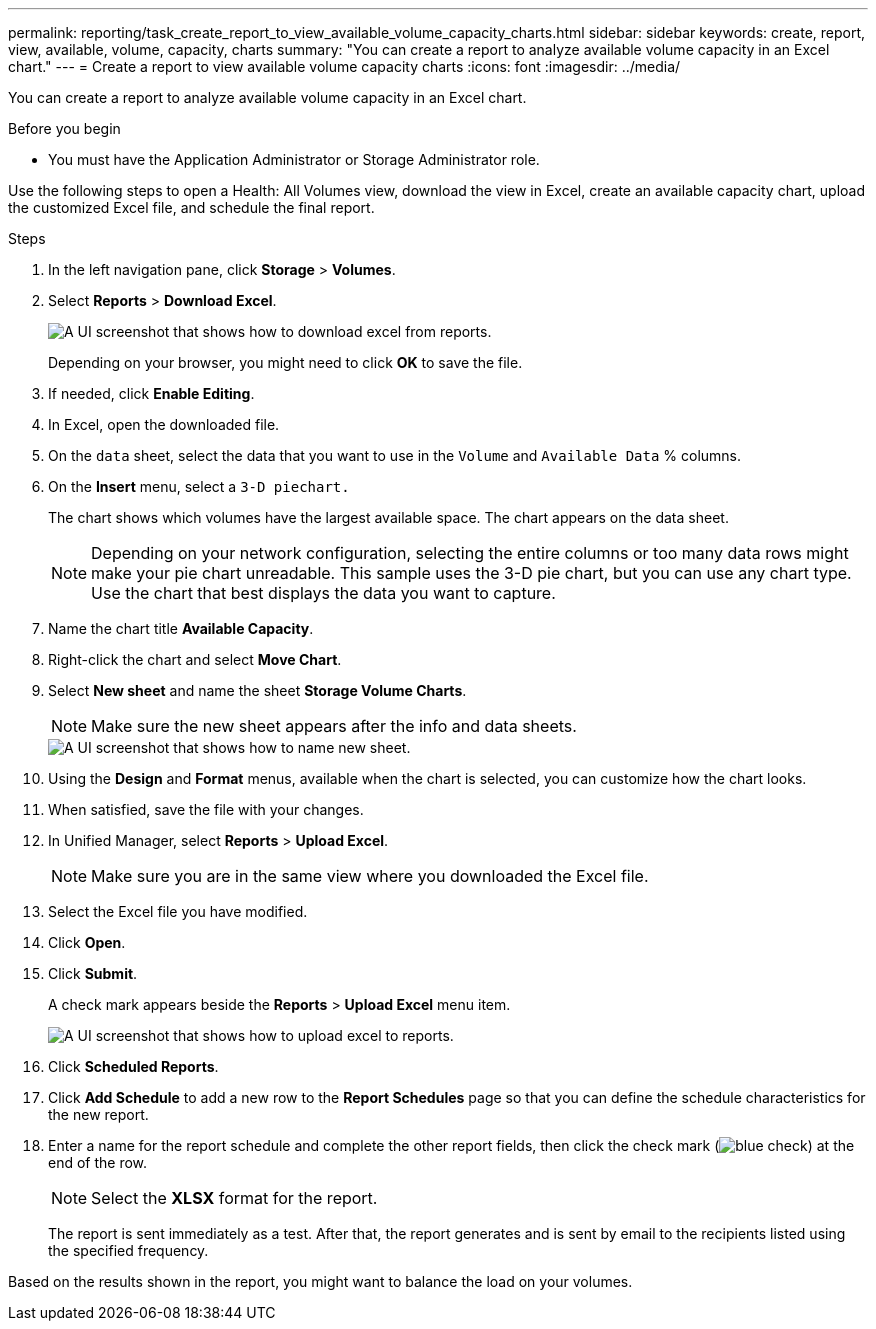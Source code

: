 ---
permalink: reporting/task_create_report_to_view_available_volume_capacity_charts.html
sidebar: sidebar
keywords: create, report, view, available, volume, capacity, charts
summary: "You can create a report to analyze available volume capacity in an Excel chart."
---
= Create a report to view available volume capacity charts
:icons: font
:imagesdir: ../media/

[.lead]
You can create a report to analyze available volume capacity in an Excel chart.

.Before you begin

* You must have the Application Administrator or Storage Administrator role.

Use the following steps to open a Health: All Volumes view, download the view in Excel, create an available capacity chart, upload the customized Excel file, and schedule the final report.

.Steps

. In the left navigation pane, click *Storage* > *Volumes*.
. Select *Reports* > *Download Excel*.
+
image::../media/download_excel_menu.png[A UI screenshot that shows how to download excel from reports.]
+
Depending on your browser, you might need to click *OK* to save the file.

. If needed, click *Enable Editing*.
. In Excel, open the downloaded file.
. On the `data` sheet, select the data that you want to use in the `Volume` and `Available Data` % columns.
. On the *Insert* menu, select a `3-D piechart.`
+
The chart shows which volumes have the largest available space. The chart appears on the data sheet.
+
[NOTE]
====
Depending on your network configuration, selecting the entire columns or too many data rows might make your pie chart unreadable. This sample uses the 3-D pie chart, but you can use any chart type. Use the chart that best displays the data you want to capture.
====

. Name the chart title *Available Capacity*.
. Right-click the chart and select *Move Chart*.
. Select *New sheet* and name the sheet *Storage Volume Charts*.
+
[NOTE]
====
Make sure the new sheet appears after the info and data sheets.
====
+
image::../media/move_chart.png[A UI screenshot that shows how to name new sheet.]

. Using the *Design* and *Format* menus, available when the chart is selected, you can customize how the chart looks.
. When satisfied, save the file with your changes.
. In Unified Manager, select *Reports* > *Upload Excel*.
+
[NOTE]
====
Make sure you are in the same view where you downloaded the Excel file.
====

. Select the Excel file you have modified.
. Click *Open*.
. Click *Submit*.
+
A check mark appears beside the *Reports* > *Upload Excel* menu item.
+
image::../media/upload_excel.png[A UI screenshot that shows how to upload excel to reports.]

. Click *Scheduled Reports*.
. Click *Add Schedule* to add a new row to the *Report Schedules* page so that you can define the schedule characteristics for the new report.
. Enter a name for the report schedule and complete the other report fields, then click the check mark (image:../media/blue_check.gif[]) at the end of the row.
+
[NOTE]
====
Select the *XLSX* format for the report.
====
+
The report is sent immediately as a test. After that, the report generates and is sent by email to the recipients listed using the specified frequency.

Based on the results shown in the report, you might want to balance the load on your volumes.
// 2025-6-11, OTHERDOC-133